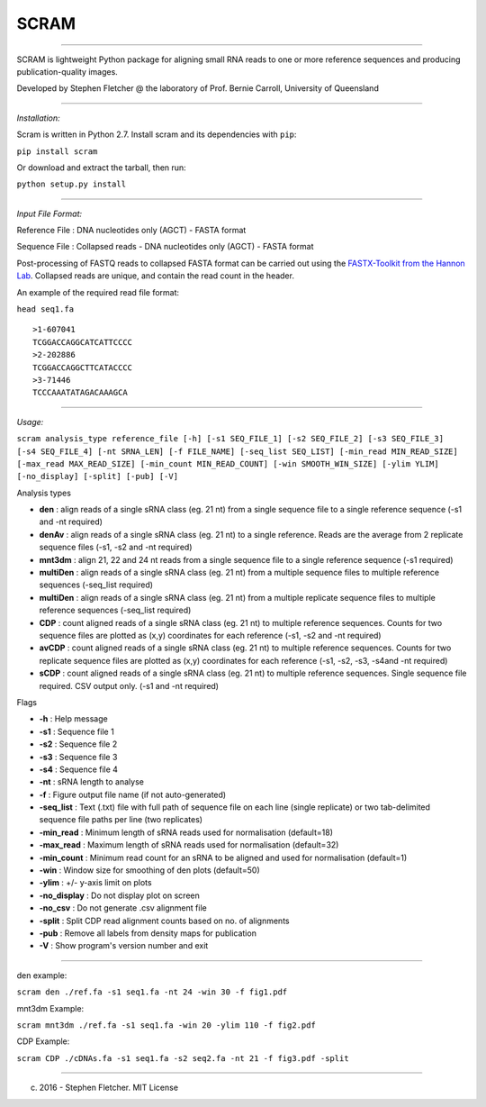 SCRAM
-----

--------------

SCRAM is lightweight Python package for aligning small RNA reads to one
or more reference sequences and producing publication-quality images.

Developed by Stephen Fletcher @ the laboratory of Prof. Bernie Carroll,
University of Queensland

--------------

*Installation:*

Scram is written in Python 2.7. Install scram and its dependencies with
``pip``:

``pip install scram``

Or download and extract the tarball, then run:

``python setup.py install``

--------------

*Input File Format:*

Reference File : DNA nucleotides only (AGCT) - FASTA format

Sequence File : Collapsed reads - DNA nucleotides only (AGCT) - FASTA
format

Post-processing of FASTQ reads to collapsed FASTA format can be carried
out using the `FASTX-Toolkit from the Hannon
Lab <http://hannonlab.cshl.edu/fastx_toolkit/>`__. Collapsed reads are
unique, and contain the read count in the header.

An example of the required read file format:

``head seq1.fa``

::

    >1-607041
    TCGGACCAGGCATCATTCCCC
    >2-202886
    TCGGACCAGGCTTCATACCCC
    >3-71446
    TCCCAAATATAGACAAAGCA

--------------

*Usage:*

``scram analysis_type reference_file [-h] [-s1 SEQ_FILE_1] [-s2 SEQ_FILE_2] [-s3 SEQ_FILE_3] [-s4 SEQ_FILE_4] [-nt SRNA_LEN] [-f FILE_NAME] [-seq_list SEQ_LIST] [-min_read MIN_READ_SIZE] [-max_read MAX_READ_SIZE] [-min_count MIN_READ_COUNT] [-win SMOOTH_WIN_SIZE] [-ylim YLIM] [-no_display] [-split] [-pub] [-V]``

Analysis types

-  **den** : align reads of a single sRNA class (eg. 21 nt) from a
   single sequence file to a single reference sequence (-s1 and -nt
   required)
-  **denAv** : align reads of a single sRNA class (eg. 21 nt) to a
   single reference. Reads are the average from 2 replicate sequence
   files (-s1, -s2 and -nt required)
-  **mnt3dm** : align 21, 22 and 24 nt reads from a single sequence file
   to a single reference sequence (-s1 required)
-  **multiDen** : align reads of a single sRNA class (eg. 21 nt) from a
   multiple sequence files to multiple reference sequences (-seq\_list
   required)
-  **multiDen** : align reads of a single sRNA class (eg. 21 nt) from a
   multiple replicate sequence files to multiple reference sequences
   (-seq\_list required)
-  **CDP** : count aligned reads of a single sRNA class (eg. 21 nt) to
   multiple reference sequences. Counts for two sequence files are
   plotted as (x,y) coordinates for each reference (-s1, -s2 and -nt
   required)
-  **avCDP** : count aligned reads of a single sRNA class (eg. 21 nt) to
   multiple reference sequences. Counts for two replicate sequence files
   are plotted as (x,y) coordinates for each reference (-s1, -s2, -s3,
   -s4and -nt required)
-  **sCDP** : count aligned reads of a single sRNA class (eg. 21 nt) to
   multiple reference sequences. Single sequence file required. CSV
   output only. (-s1 and -nt required)

Flags

-  **-h** : Help message
-  **-s1** : Sequence file 1
-  **-s2** : Sequence file 2
-  **-s3** : Sequence file 3
-  **-s4** : Sequence file 4
-  **-nt** : sRNA length to analyse
-  **-f** : Figure output file name (if not auto-generated)
-  **-seq\_list** : Text (.txt) file with full path of sequence file on
   each line (single replicate) or two tab-delimited sequence file paths
   per line (two replicates)
-  **-min\_read** : Minimum length of sRNA reads used for normalisation
   (default=18)
-  **-max\_read** : Maximum length of sRNA reads used for normalisation
   (default=32)
-  **-min\_count** : Minimum read count for an sRNA to be aligned and
   used for normalisation (default=1)
-  **-win** : Window size for smoothing of den plots (default=50)
-  **-ylim** : +/- y-axis limit on plots
-  **-no\_display** : Do not display plot on screen
-  **-no\_csv** : Do not generate .csv alignment file
-  **-split** : Split CDP read alignment counts based on no. of
   alignments
-  **-pub** : Remove all labels from density maps for publication
-  **-V** : Show program's version number and exit

--------------

den example:

``scram den ./ref.fa -s1 seq1.fa -nt 24 -win 30 -f fig1.pdf``

mnt3dm Example:

``scram mnt3dm ./ref.fa -s1 seq1.fa -win 20 -ylim 110 -f fig2.pdf``

CDP Example:

``scram CDP ./cDNAs.fa -s1 seq1.fa -s2 seq2.fa -nt 21 -f fig3.pdf -split``

--------------

(c) 2016 - Stephen Fletcher. MIT License
                                        
